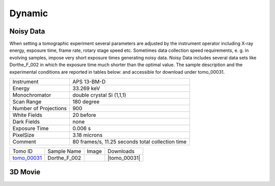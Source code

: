 Dynamic
-------

Noisy Data
~~~~~~~~~~

When setting a tomographic experiment several parameters are adjusted by the instrument operator 
including X-ray energy, exposure time, frame rate, rotary stage speed etc. 
Sometimes data collection speed requirements, e. g. in evolving samples, impose very short 
exposure times generating noisy data. Noisy Data includes several data sets like Dorthe_F_002 in which 
the exposure time much shorter than the optimal value. 
The sample description and the experimental conditions are reported in tables below:
and accessible for download under tomo\_00031. 

+------------------------+---------------------------------------------------------+
| Instrument             |      APS 13-BM-D                                        |
+------------------------+---------------------------------------------------------+
| Energy                 |      33.269 keV                                         |
+------------------------+---------------------------------------------------------+
| Monochromator          |      double crystal Si (1,1,1)                          | 
+------------------------+---------------------------------------------------------+
| Scan Range             |      180 degree                                         |
+------------------------+---------------------------------------------------------+
| Number of Projections  |      900                                                |
+------------------------+---------------------------------------------------------+
| White Fields           |      20 before                                          |
+------------------------+---------------------------------------------------------+
| Dark Fields            |      none                                               | 
+------------------------+---------------------------------------------------------+
| Exposure Time          |      0.006 s                                            |
+------------------------+---------------------------------------------------------+
| PixelSize              |      3.18 microns                                       |
+------------------------+---------------------------------------------------------+
| Comment                |      80 frames/s, 11.25 seconds total collection time   |
+------------------------+---------------------------------------------------------+

.. |tomo_00031| replace:: :download:`rec_script.py <../../../docs/demo/rec_tomo_00004.py>`


.. _tomo_00031: https://www.globus.org/app/transfer?origin_id=e133a81a-6d04-11e5-ba46-22000b92c6ec&origin_path=%2Ftomobank%2F/

.. |00031| image:: ../img/tomo_00031.png
    :width: 20pt
    :height: 20pt

+-------------+------------------+-----------+-------------------------+
| Tomo ID     | Sample Name      |   Image   |       Downloads         |     
+-------------+------------------+-----------+-------------------------+ 
| tomo_00031_ |  Dorthe_F_002    |  |00031|  |      |tomo_00031|       |
+-------------+------------------+-----------+-------------------------+


3D Movie
~~~~~~~~
